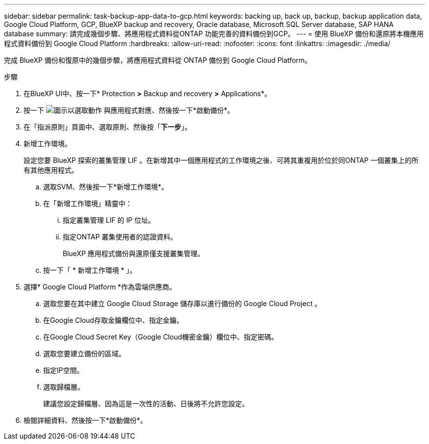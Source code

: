 ---
sidebar: sidebar 
permalink: task-backup-app-data-to-gcp.html 
keywords: backing up, back up, backup, backup application data, Google Cloud Platform, GCP, BlueXP backup and recovery, Oracle database, Microsoft SQL Server database, SAP HANA database 
summary: 請完成幾個步驟、將應用程式資料從ONTAP 功能完善的資料備份到GCP。 
---
= 使用 BlueXP 備份和還原將本機應用程式資料備份到 Google Cloud Platform
:hardbreaks:
:allow-uri-read: 
:nofooter: 
:icons: font
:linkattrs: 
:imagesdir: ./media/


[role="lead"]
完成 BlueXP 備份和復原中的幾個步驟，將應用程式資料從 ONTAP 備份到 Google Cloud Platform。

.步驟
. 在BlueXP UI中、按一下* Protection *>* Backup and recovery *>* Applications*。
. 按一下 image:icon-action.png["圖示以選取動作"] 與應用程式對應、然後按一下*啟動備份*。
. 在「指派原則」頁面中、選取原則、然後按「*下一步*」。
. 新增工作環境。
+
設定您要 BlueXP 探索的叢集管理 LIF 。在新增其中一個應用程式的工作環境之後、可將其重複用於位於同ONTAP 一個叢集上的所有其他應用程式。

+
.. 選取SVM、然後按一下*新增工作環境*。
.. 在「新增工作環境」精靈中：
+
... 指定叢集管理 LIF 的 IP 位址。
... 指定ONTAP 叢集使用者的認證資料。
+
BlueXP 應用程式備份與還原僅支援叢集管理。



.. 按一下「 * 新增工作環境 * 」。


. 選擇* Google Cloud Platform *作為雲端供應商。
+
.. 選取您要在其中建立 Google Cloud Storage 儲存庫以進行備份的 Google Cloud Project 。
.. 在Google Cloud存取金鑰欄位中、指定金鑰。
.. 在Google Cloud Secret Key（Google Cloud機密金鑰）欄位中、指定密碼。
.. 選取您要建立備份的區域。
.. 指定IP空間。
.. 選取歸檔層。
+
建議您設定歸檔層、因為這是一次性的活動、日後將不允許您設定。



. 檢閱詳細資料、然後按一下*啟動備份*。

